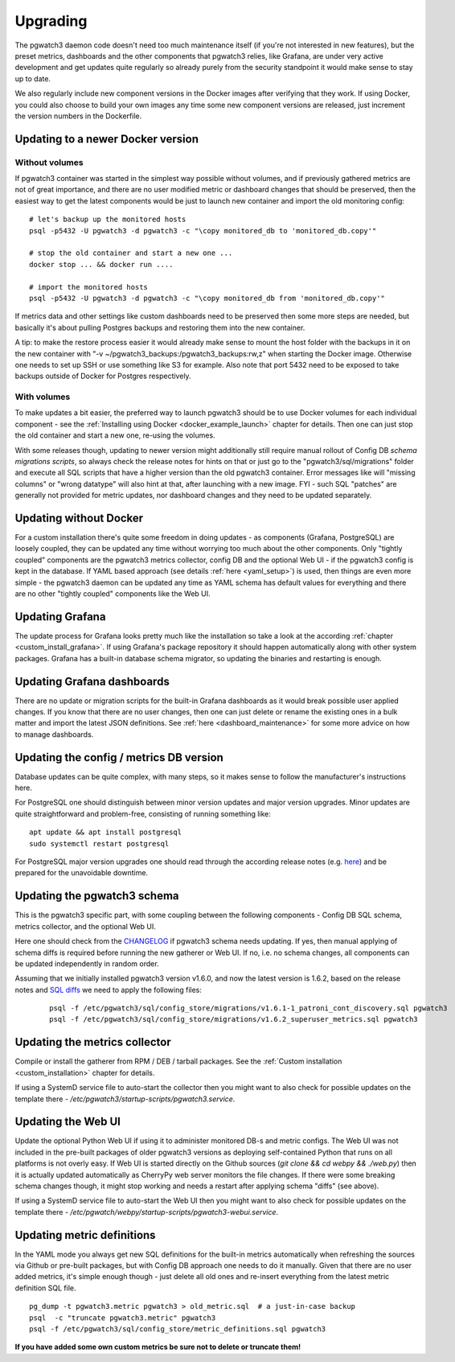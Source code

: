 .. _upgrading:

Upgrading
=========

The pgwatch3 daemon code doesn't need too much maintenance itself (if you're not interested in new features), but the preset
metrics, dashboards and the other components that pgwatch3 relies, like Grafana, are under very active development and get
updates quite regularly so already purely from the security standpoint it would make sense to stay up to date.

We also regularly include new component versions in the Docker images after verifying that they work. If using Docker, you
could also choose to build your own images any time some new component versions are released, just increment the version
numbers in the Dockerfile.

Updating to a newer Docker version
----------------------------------

Without volumes
~~~~~~~~~~~~~~~

If pgwatch3 container was started in the simplest way possible without volumes, and if previously gathered metrics are
not of great importance, and there are no user modified metric or dashboard changes that should be preserved, then the easiest
way to get the latest components would be just to launch new container and import the old monitoring config:

::

  # let's backup up the monitored hosts
  psql -p5432 -U pgwatch3 -d pgwatch3 -c "\copy monitored_db to 'monitored_db.copy'"

  # stop the old container and start a new one ...
  docker stop ... && docker run ....

  # import the monitored hosts
  psql -p5432 -U pgwatch3 -d pgwatch3 -c "\copy monitored_db from 'monitored_db.copy'"

If metrics data and other settings like custom dashboards need to be preserved then some more steps are needed, but basically
it's about pulling Postgres backups and restoring them into the new container.

A tip: to make the restore process easier it would already make sense to mount the host folder with the backups in it on the
new container with "-v ~/pgwatch3_backups:/pgwatch3_backups:rw,z" when starting the Docker image. Otherwise one needs to set
up SSH or use something like S3 for example. Also note that port 5432 need to be exposed to take backups
outside of Docker for Postgres respectively.

With volumes
~~~~~~~~~~~~

To make updates a bit easier, the preferred way to launch pgwatch3 should be to use Docker volumes for each individual
component - see the :ref:`Installing using Docker <docker_example_launch>` chapter for details. Then one can just stop the old
container and start a new one, re-using the volumes.

With some releases though, updating to newer version might additionally still require manual rollout of Config DB *schema migrations scripts*,
so always check the release notes for hints on that or just go to the "pgwatch3/sql/migrations" folder and execute all SQL
scripts that have a higher version than the old pgwatch3 container. Error messages like will "missing columns" or "wrong datatype"
will also hint at that, after launching with a new image. FYI - such SQL "patches" are generally not provided for metric updates,
nor dashboard changes and they need to be updated separately.


Updating without Docker
-----------------------

For a custom installation there's quite some freedom in doing updates - as components (Grafana, PostgreSQL) are
loosely coupled, they can be updated any time without worrying too much about the other components. Only "tightly coupled" components are the
pgwatch3 metrics collector, config DB and the optional Web UI - if the pgwatch3 config is kept in the database. If YAML based
approach (see details :ref:`here <yaml_setup>`) is used, then things are even more simple - the pgwatch3 daemon can be updated
any time as YAML schema has default values for everything and there are no other "tightly coupled" components like the Web UI.

Updating Grafana
----------------

The update process for Grafana looks pretty much like the installation so take a look at the according :ref:`chapter <custom_install_grafana>`.
If using Grafana's package repository it should happen automatically along with other system packages. Grafana has a built-in
database schema migrator, so updating the binaries and restarting is enough.

Updating Grafana dashboards
---------------------------

There are no update or migration scripts for the built-in Grafana dashboards as it would break possible user applied changes. If
you know that there are no user changes, then one can just delete or rename the existing ones in a bulk matter and import the latest JSON
definitions. See :ref:`here <dashboard_maintenance>` for some more advice on how to manage dashboards.

Updating the config / metrics DB version
----------------------------------------

Database updates can be quite complex, with many steps, so it makes sense to follow the manufacturer's instructions here.

For PostgreSQL one should distinguish between minor version updates and major version upgrades. Minor updates are quite
straightforward and problem-free, consisting of running something like:

::

    apt update && apt install postgresql
    sudo systemctl restart postgresql

For PostgreSQL major version upgrades one should read through the according release notes (e.g. `here <https://www.postgresql.org/docs/12/release-12.html#id-1.11.6.5.4>`__)
and be prepared for the unavoidable downtime.

Updating the pgwatch3 schema
----------------------------

This is the pgwatch3 specific part, with some coupling between the following components - Config DB SQL schema, metrics collector,
and the optional Web UI.

Here one should check from the `CHANGELOG <https://github.com/cybertec-postgresql/pgwatch3/blob/master/docs/CHANGELOG.md>`__ if
pgwatch3 schema needs updating. If yes, then manual applying of schema diffs is required before running the new gatherer
or Web UI. If no, i.e. no schema changes, all components can be updated independently in random order.

Assuming that we initially installed pgwatch3 version v1.6.0, and now the latest version is 1.6.2, based on the release notes and
`SQL diffs <https://github.com/cybertec-postgresql/pgwatch3/tree/master/pgwatch3/sql/config_store/migrations>`__ we need to
apply the following files:

   ::

       psql -f /etc/pgwatch3/sql/config_store/migrations/v1.6.1-1_patroni_cont_discovery.sql pgwatch3
       psql -f /etc/pgwatch3/sql/config_store/migrations/v1.6.2_superuser_metrics.sql pgwatch3

Updating the metrics collector
------------------------------

Compile or install the gatherer from RPM / DEB / tarball packages. See the :ref:`Custom installation <custom_installation>`
chapter for details.

If using a SystemD service file to auto-start the collector then you might want to also check for possible updates on the
template there - */etc/pgwatch3/startup-scripts/pgwatch3.service*.

Updating the Web UI
-------------------

Update the optional Python Web UI if using it to administer monitored DB-s and metric configs. The Web UI was not included
in the pre-built packages of older pgwatch3 versions as deploying self-contained Python that runs on all platforms is not
overly easy. If Web UI is started directly on the Github sources (`git clone && cd webpy && ./web.py`) then it is actually updated automatically as CherryPy
web server monitors the file changes. If there were some breaking schema changes though, it might stop working and needs
a restart after applying schema "diffs" (see above).

If using a SystemD service file to auto-start the Web UI then you might want to also check for possible updates on the
template there - */etc/pgwatch/webpy/startup-scripts/pgwatch3-webui.service*.

.. _updating_metrics:

Updating metric definitions
---------------------------

In the YAML mode you always get new SQL definitions for the built-in metrics automatically when refreshing the sources via Github
or pre-built packages, but with Config DB approach one needs to do it manually. Given that there are no user added metrics,
it's simple enough though - just delete all old ones and re-insert everything from the latest metric definition SQL file.

::

   pg_dump -t pgwatch3.metric pgwatch3 > old_metric.sql  # a just-in-case backup
   psql  -c "truncate pgwatch3.metric" pgwatch3
   psql -f /etc/pgwatch3/sql/config_store/metric_definitions.sql pgwatch3

**If you have added some own custom metrics be sure not to delete or truncate them!**
